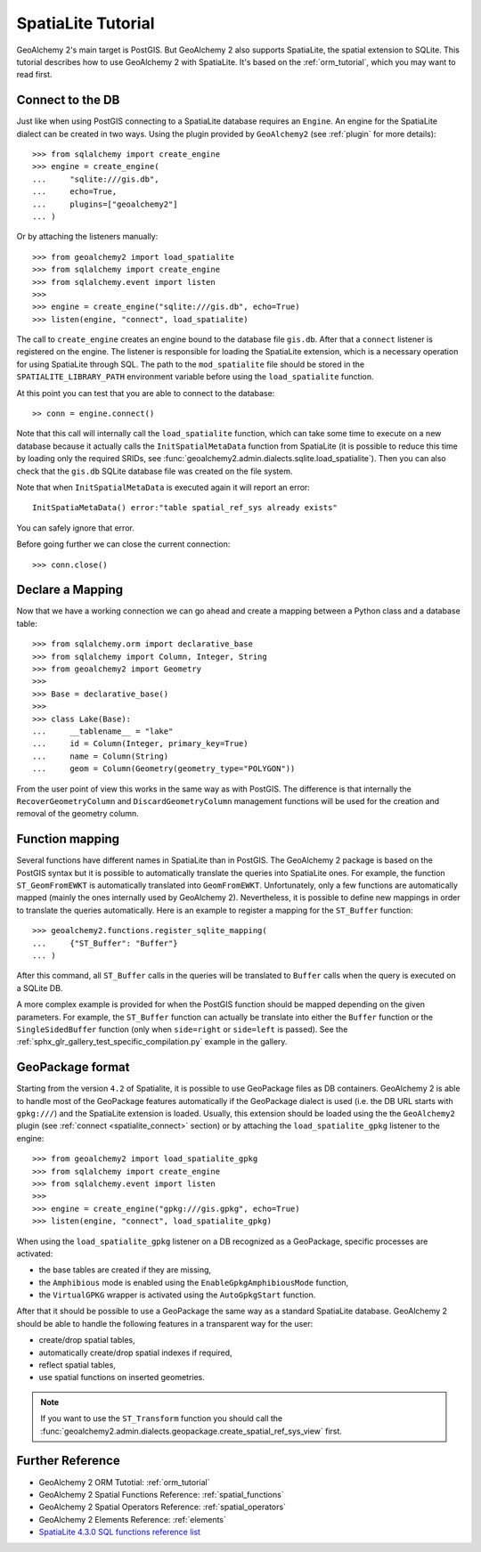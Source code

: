 .. _spatialite_dialect:

SpatiaLite Tutorial
===================

GeoAlchemy 2's main target is PostGIS. But GeoAlchemy 2 also supports SpatiaLite, the spatial
extension to SQLite. This tutorial describes how to use GeoAlchemy 2 with SpatiaLite. It's based on
the :ref:`orm_tutorial`, which you may want to read first.

.. _spatialite_connect:

Connect to the DB
-----------------

Just like when using PostGIS connecting to a SpatiaLite database requires an ``Engine``. An engine
for the SpatiaLite dialect can be created in two ways. Using the plugin provided by
``GeoAlchemy2`` (see :ref:`plugin` for more details)::

    >>> from sqlalchemy import create_engine
    >>> engine = create_engine(
    ...     "sqlite:///gis.db",
    ...     echo=True,
    ...     plugins=["geoalchemy2"]
    ... )

Or by attaching the listeners manually::

    >>> from geoalchemy2 import load_spatialite
    >>> from sqlalchemy import create_engine
    >>> from sqlalchemy.event import listen
    >>>
    >>> engine = create_engine("sqlite:///gis.db", echo=True)
    >>> listen(engine, "connect", load_spatialite)

The call to ``create_engine`` creates an engine bound to the database file ``gis.db``. After that
a ``connect`` listener is registered on the engine. The listener is responsible for loading the
SpatiaLite extension, which is a necessary operation for using SpatiaLite through SQL. The path to
the ``mod_spatialite`` file should be stored in the ``SPATIALITE_LIBRARY_PATH`` environment
variable before using the ``load_spatialite`` function.

At this point you can test that you are able to connect to the database::

     >> conn = engine.connect()

Note that this call will internally call the ``load_spatialite`` function, which can take some time
to execute on a new database because it actually calls the ``InitSpatialMetaData`` function from
SpatiaLite (it is possible to reduce this time by loading only the required SRIDs, see
:func:`geoalchemy2.admin.dialects.sqlite.load_spatialite`).
Then you can also check that the ``gis.db`` SQLite database file was created on the file system.

Note that when ``InitSpatialMetaData`` is executed again it will report an error::

    InitSpatiaMetaData() error:"table spatial_ref_sys already exists"

You can safely ignore that error.

Before going further we can close the current connection::

    >>> conn.close()

Declare a Mapping
-----------------

Now that we have a working connection we can go ahead and create a mapping between
a Python class and a database table::

    >>> from sqlalchemy.orm import declarative_base
    >>> from sqlalchemy import Column, Integer, String
    >>> from geoalchemy2 import Geometry
    >>>
    >>> Base = declarative_base()
    >>>
    >>> class Lake(Base):
    ...     __tablename__ = "lake"
    ...     id = Column(Integer, primary_key=True)
    ...     name = Column(String)
    ...     geom = Column(Geometry(geometry_type="POLYGON"))

From the user point of view this works in the same way as with PostGIS. The difference is that
internally the ``RecoverGeometryColumn`` and ``DiscardGeometryColumn`` management functions will be
used for the creation and removal of the geometry column.

Function mapping
----------------

Several functions have different names in SpatiaLite than in PostGIS. The GeoAlchemy 2 package is
based on the PostGIS syntax but it is possible to automatically translate the queries into
SpatiaLite ones. For example, the function ``ST_GeomFromEWKT`` is automatically translated into
``GeomFromEWKT``. Unfortunately, only a few functions are automatically mapped (mainly the ones
internally used by GeoAlchemy 2). Nevertheless, it is possible to define new mappings in order to
translate the queries automatically. Here is an example to register a mapping for the ``ST_Buffer``
function::

    >>> geoalchemy2.functions.register_sqlite_mapping(
    ...     {"ST_Buffer": "Buffer"}
    ... )

After this command, all ``ST_Buffer`` calls in the queries will be translated to ``Buffer`` calls
when the query is executed on a SQLite DB.

A more complex example is provided for when the PostGIS function should be mapped depending on
the given parameters. For example, the ``ST_Buffer`` function can actually be translate into either
the ``Buffer`` function or the ``SingleSidedBuffer`` function (only when ``side=right`` or ``side=left``
is passed). See the :ref:`sphx_glr_gallery_test_specific_compilation.py` example in the gallery.

GeoPackage format
-----------------

Starting from the version ``4.2`` of Spatialite, it is possible to use GeoPackage files as DB
containers. GeoAlchemy 2 is able to handle most of the GeoPackage features automatically if the
GeoPackage dialect is used (i.e. the DB URL starts with ``gpkg:///``) and the SpatiaLite extension
is loaded. Usually, this extension should be loaded using the the ``GeoAlchemy2`` plugin (see :ref:`connect <spatialite_connect>` section) or by attaching the ``load_spatialite_gpkg`` listener to the engine::

    >>> from geoalchemy2 import load_spatialite_gpkg
    >>> from sqlalchemy import create_engine
    >>> from sqlalchemy.event import listen
    >>>
    >>> engine = create_engine("gpkg:///gis.gpkg", echo=True)
    >>> listen(engine, "connect", load_spatialite_gpkg)

When using the ``load_spatialite_gpkg`` listener on a DB recognized as a GeoPackage, specific
processes are activated:

* the base tables are created if they are missing,
* the ``Amphibious`` mode is enabled using the ``EnableGpkgAmphibiousMode`` function,
* the ``VirtualGPKG`` wrapper is activated using the ``AutoGpkgStart`` function.

After that it should be possible to use a GeoPackage the same way as a standard SpatiaLite
database. GeoAlchemy 2 should be able to handle the following features in a transparent way for the
user:

* create/drop spatial tables,
* automatically create/drop spatial indexes if required,
* reflect spatial tables,
* use spatial functions on inserted geometries.

.. Note::

    If you want to use the ``ST_Transform`` function you should call the
    :func:`geoalchemy2.admin.dialects.geopackage.create_spatial_ref_sys_view` first.

Further Reference
-----------------

* GeoAlchemy 2 ORM Tutotial: :ref:`orm_tutorial`
* GeoAlchemy 2 Spatial Functions Reference: :ref:`spatial_functions`
* GeoAlchemy 2 Spatial Operators Reference: :ref:`spatial_operators`
* GeoAlchemy 2 Elements Reference: :ref:`elements`
* `SpatiaLite 4.3.0 SQL functions reference list <http://www.gaia-gis.it/gaia-sins/spatialite-sql-4.3.0.html>`_
